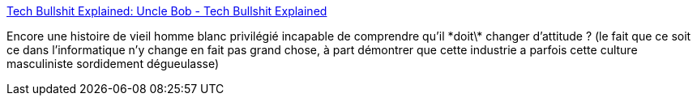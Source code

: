 :jbake-type: post
:jbake-status: published
:jbake-title: Tech Bullshit Explained: Uncle Bob - Tech Bullshit Explained
:jbake-tags: informatique,culture,évolution,_mois_sept.,_année_2020
:jbake-date: 2020-09-14
:jbake-depth: ../
:jbake-uri: shaarli/1600064772000.adoc
:jbake-source: https://nicolas-delsaux.hd.free.fr/Shaarli?searchterm=https%3A%2F%2Ftechexplained.substack.com%2Fp%2Ftech-bullshit-explained-uncle-bob&searchtags=informatique+culture+%C3%A9volution+_mois_sept.+_ann%C3%A9e_2020
:jbake-style: shaarli

https://techexplained.substack.com/p/tech-bullshit-explained-uncle-bob[Tech Bullshit Explained: Uncle Bob - Tech Bullshit Explained]

Encore une histoire de vieil homme blanc privilégié incapable de comprendre qu'il \*doit\* changer d'attitude ? (le fait que ce soit ce dans l'informatique n'y change en fait pas grand chose, à part démontrer que cette industrie a parfois cette culture masculiniste sordidement dégueulasse)
